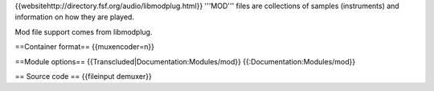 {{websitehttp://directory.fsf.org/audio/libmodplug.html}} '''MOD'''
files are collections of samples (instruments) and information on how
they are played.

Mod file support comes from libmodplug.

==Container format== {{muxencoder=n}}

==Module options== {{Transcluded|Documentation:Modules/mod}}
{{:Documentation:Modules/mod}}

== Source code == {{fileinput demuxer}}
